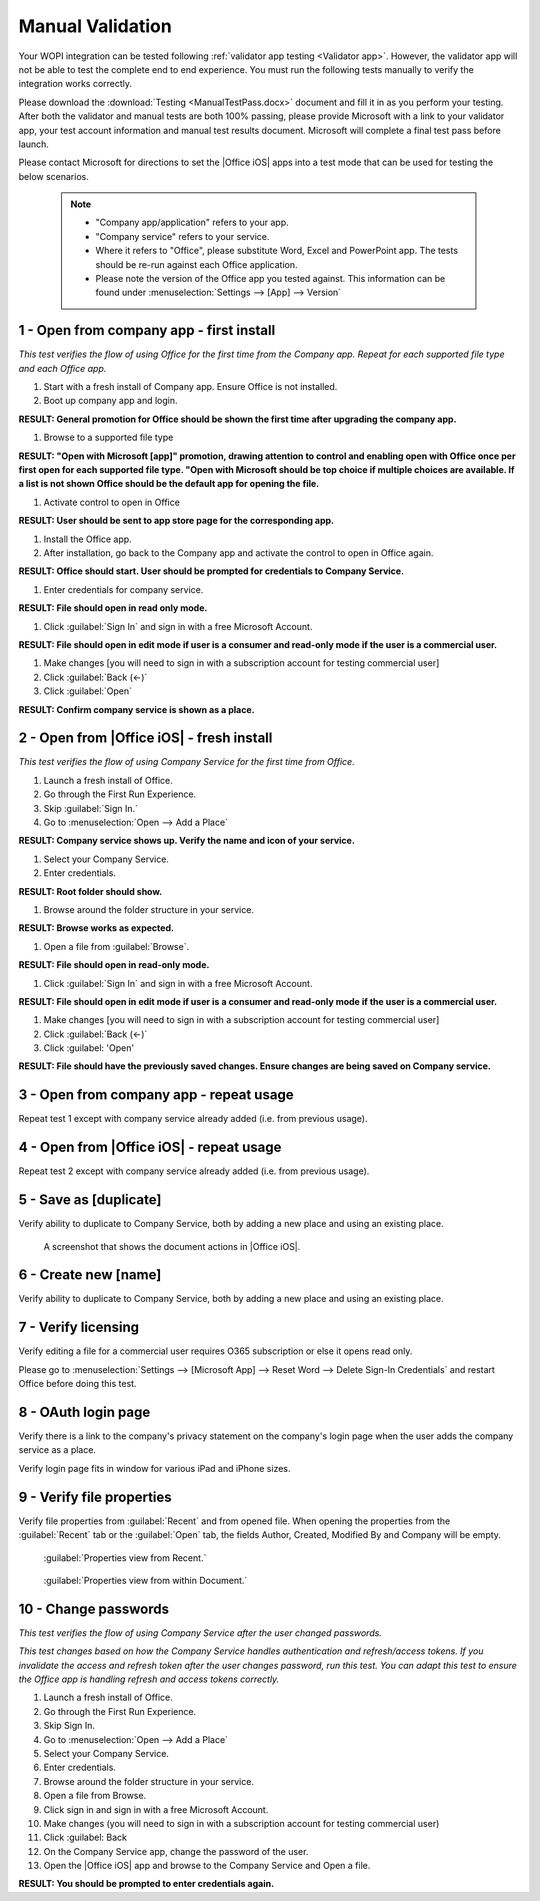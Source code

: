 ..  _Manual Validation:

Manual Validation
======================
Your WOPI integration can be tested following :ref:`validator app testing <Validator app>`.
However, the validator app will not be able to test the complete end to end experience. You must run the following tests manually to verify the integration works correctly. 

Please download the :download:`Testing <ManualTestPass.docx>` document and fill it in as you perform your testing. After both the validator and manual tests are both 100% passing, please provide Microsoft with a link to your validator app, your test account information and manual test results document. Microsoft will complete a final test pass before launch. 

Please contact Microsoft for directions to set the |Office iOS| apps into a test mode that can be used for testing the below scenarios. 
   
 ..  note::
     * "Company app/application" refers to your app. 
     * "Company service" refers to your service. 
     * Where it refers to "Office", please substitute Word, Excel and PowerPoint app. The tests should be re-run against each Office application. 
     * Please note the version of the Office app you tested against. This information can be found under :menuselection:`Settings --> [App] --> Version`
	 
1 - Open from company app - first install
-----------------------------------------
*This test verifies the flow of using Office for the first time from the Company app. Repeat for each supported file type and each Office app.*

#. Start with a fresh install of Company app. Ensure Office is not installed.
#. Boot up company app and login.

**RESULT: General promotion for Office should be shown the first time after upgrading the company app.**


#. Browse to a supported file type

**RESULT: "Open with Microsoft [app]" promotion, drawing attention to control and enabling open with Office once per first open for each supported file type. "Open with Microsoft should be top choice if multiple choices are available. If a list is not shown Office should be the default app for opening the file.**

#. Activate control to open in Office

**RESULT: User should be sent to app store page for the corresponding app.**

#. Install the Office app.
#. After installation, go back to the Company app and activate the control to open in Office again.

**RESULT: Office should start. User should be prompted for credentials to Company Service.**

#. Enter credentials for company service.

**RESULT: File should open in read only mode.**

#. Click :guilabel:`Sign In` and sign in with a free Microsoft Account.

**RESULT: File should open in edit mode if user is a consumer and read-only mode if the user is a commercial user.**

#. Make changes [you will need to sign in with a subscription account for testing commercial user]
#. Click :guilabel:`Back (<-)`
#. Click :guilabel:`Open`

**RESULT: Confirm company service is shown as a place.**

2 - Open from |Office iOS| - fresh install
------------------------------------
*This test verifies the flow of using Company Service for the first time from Office.*

#. Launch a fresh install of Office.
#. Go through the First Run Experience.
#. Skip :guilabel:`Sign In.`
#. Go to :menuselection:`Open --> Add a Place`

**RESULT: Company service shows up. Verify the name and icon of your service.**

#. Select your Company Service.
#. Enter credentials.

**RESULT: Root folder should show.**

#. Browse around the folder structure in your service.

**RESULT: Browse works as expected.**

#. Open a file from :guilabel:`Browse`.

**RESULT: File should open in read-only mode.**

#. Click :guilabel:`Sign In` and sign in with a free Microsoft Account.

**RESULT: File should open in edit mode if user is a consumer and read-only mode if the user is a commercial user.**

#. Make changes [you will need to sign in with a subscription account for testing commercial user]
#. Click :guilabel:`Back (<-)`
#. Click :guilabel: 'Open'

**RESULT: File should have the previously saved changes. Ensure changes are being saved on Company service.**


3 - Open from company app - repeat usage
----------------------------------------
Repeat test 1 except with company service already added (i.e. from previous usage).


4 - Open from |Office iOS| - repeat usage
-----------------------------------
Repeat test 2 except with company service already added (i.e. from previous usage).


5 - Save as [duplicate]
-----------------------
Verify ability to duplicate to Company Service, both by adding a new place and using an existing place.

..  figure:: ../images/test_dupe.png  
    :alt: A screenshot that shows the document actions in |Office iOS|. 

    A screenshot that shows the document actions in |Office iOS|. 

6 - Create new [name]
---------------------
Verify ability to duplicate to Company Service, both by adding a new place and using an existing place.


7 - Verify licensing
--------------------
Verify editing a file for a commercial user requires O365 subscription or else it opens read only.

Please go to :menuselection:`Settings --> [Microsoft App] --> Reset Word --> Delete Sign-In Credentials` and restart Office before doing this test.


8 - OAuth login page
--------------------
Verify there is a link to the company's privacy statement on the company's login page when the user adds the company service as a place.

Verify login page fits in window for various iPad and iPhone sizes.


9 - Verify file properties 
--------------------------
Verify file properties from :guilabel:`Recent` and from opened file. When opening the properties from the :guilabel:`Recent` tab or the :guilabel:`Open` tab, the fields Author, Created, Modified By and Company will be empty.

..  figure:: ../images/test_prop1.png  
    :alt: Screenshot that shows document properties in the Office outspace. 
	
    :guilabel:`Properties view from Recent.`
   
..  figure:: ../images/test_prop2.png  
    :alt: A screenshot that shows the document properties within the opened file. 
	
    :guilabel:`Properties view from within Document.`
	


10 - Change passwords
---------------------
*This test verifies the flow of using Company Service after the user changed passwords.*

*This test changes based on how the Company Service handles authentication and refresh/access tokens. If you invalidate the access and refresh token after the user changes password, run this test. You can adapt this test to ensure the Office app is handling refresh and access tokens correctly.*

#. Launch a fresh install of Office.
#. Go through the First Run Experience.
#. Skip Sign In.
#. Go to :menuselection:`Open --> Add a Place`
#. Select your Company Service.
#. Enter credentials.
#. Browse around the folder structure in your service.
#. Open a file from Browse.
#. Click sign in and sign in with a free Microsoft Account.
#. Make changes (you will need to sign in with a subscription account for testing commercial user)
#. Click :guilabel: Back
#. On the Company Service app, change the password of the user.
#. Open the |Office iOS| app and browse to the Company Service and Open a file.

**RESULT: You should be prompted to enter credentials again.**
	
